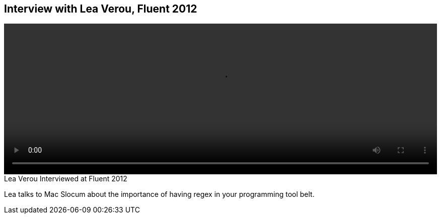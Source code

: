 == Interview with Lea Verou, Fluent 2012

video::http://www.youtube.com/embed/6E_VXIgPanE[height='300', width='100%']

.Lea Verou Interviewed at Fluent 2012
****
Lea talks to Mac Slocum about the importance of having regex in your programming tool belt.
****